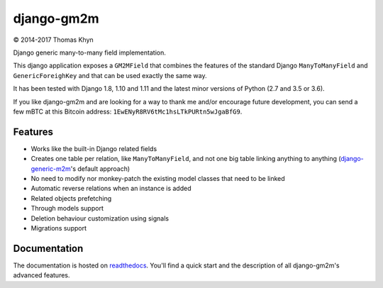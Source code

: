 django-gm2m
===========

|copyright| 2014-2017 Thomas Khyn

Django generic many-to-many field implementation.

This django application exposes a ``GM2MField`` that combines
the features of the standard Django ``ManyToManyField`` and
``GenericForeighKey`` and that can be used exactly the same way.

It has been tested with Django 1.8, 1.10 and 1.11 and the latest minor
versions of Python (2.7 and 3.5 or 3.6).

If you like django-gm2m and are looking for a way to thank me and/or encourage
future development, you can send a few mBTC at this Bitcoin address:
``1EwENyR8RV6tMc1hsLTkPURtn5wJgaBfG9``.


Features
--------

- Works like the built-in Django related fields
- Creates one table per relation, like ``ManyToManyField``, and not one big
  table linking anything to anything (django-generic-m2m_'s default approach)
- No need to modify nor monkey-patch the existing model classes that need to be
  linked
- Automatic reverse relations when an instance is added
- Related objects prefetching
- Through models support
- Deletion behaviour customization using signals
- Migrations support


Documentation
-------------

The documentation is hosted on readthedocs_. You'll find a quick start and
the description of all django-gm2m's advanced features.



.. |copyright| unicode:: 0xA9

.. _django-generic-m2m: https://pypi.python.org/pypi/django-generic-m2m
.. _readthedocs: http://django-gm2m.readthedocs.io/en/stable

